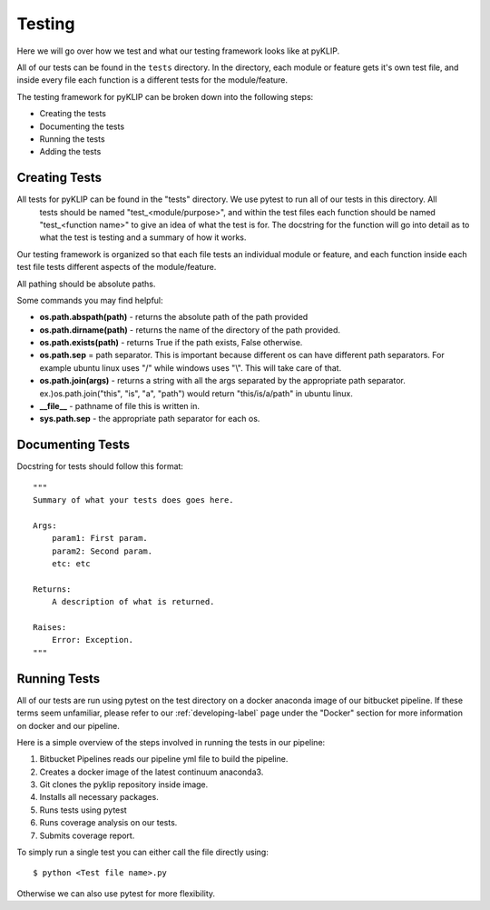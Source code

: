 .. _tests-label:


#######
Testing
#######

Here we will go over how we test and what our testing framework looks like at pyKLIP.

All of our tests can be found in the ``tests`` directory. In the directory, each module or feature gets it's own test
file, and inside every file each function is a different tests for the module/feature.

The testing framework for pyKLIP can be broken down into the following steps:

* Creating the tests
* Documenting the tests
* Running the tests
* Adding the tests

Creating Tests
==============
All tests for pyKLIP can be found in the "tests" directory. We use pytest to run all of our tests in this directory. All
 tests should be named "test_<module/purpose>", and within the test files each function should be named "test_<function
 name>" to give an idea of what the test is for. The docstring for the function will go into detail as to what the test
 is testing and a summary of how it works.

Our testing framework is organized so that each file tests an individual module or feature, and each function inside
each test file tests different aspects of the module/feature.

All pathing should be absolute paths.

Some commands you may find helpful:

* **os.path.abspath(path)** - returns the absolute path of the path provided
* **os.path.dirname(path)** - returns the name of the directory of the path provided.
* **os.path.exists(path)** - returns True if the path exists, False otherwise.
* **os.path.sep** = path separator. This is important because different os can have different path separators. For example ubuntu linux uses "/" while windows uses "\\". This will take care of that.
* **os.path.join(args)** - returns a string with all the args separated by the appropriate path separator. ex.)os.path.join("this", "is", "a", "path") would return "this/is/a/path" in ubuntu linux.
* **__file__** - pathname of file this is written in.
* **sys.path.sep** - the appropriate path separator for each os.


Documenting Tests
=================
Docstring for tests should follow this format::

    """
    Summary of what your tests does goes here.

    Args:
        param1: First param.
        param2: Second param.
        etc: etc

    Returns:
        A description of what is returned.

    Raises:
        Error: Exception.
    """

Running Tests
=============
All of our tests are run using pytest on the test directory on a docker anaconda image of our bitbucket pipeline. If
these terms seem unfamiliar, please refer to our :ref:`developing-label` page under the "Docker" section for more
information on docker and our pipeline.

Here is a simple overview of the steps involved in running the tests in our pipeline:

1. Bitbucket Pipelines reads our pipeline yml file to build the pipeline.
2. Creates a docker image of the latest continuum anaconda3.
3. Git clones the pyklip repository inside image.
4. Installs all necessary packages.
5. Runs tests using pytest
6. Runs coverage analysis on our tests.
7. Submits coverage report.

To simply run a single test you can either call the file directly using::

    $ python <Test file name>.py

Otherwise we can also use pytest for more flexibility.
